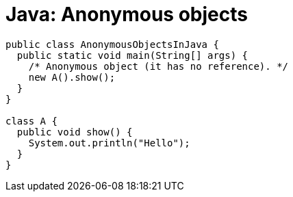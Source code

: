 = Java: Anonymous objects

[source,java]
----
public class AnonymousObjectsInJava {
  public static void main(String[] args) {
    /* Anonymous object (it has no reference). */
    new A().show();
  }
}

class A {
  public void show() {
    System.out.println("Hello");
  }
}
----
